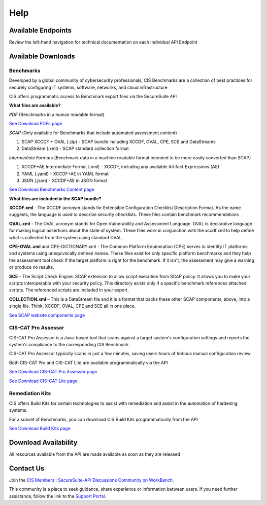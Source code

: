 Help
====

Available Endpoints
-------------------

Review the left-hand navigation for technical documentation on each individual API Endpoint

Available Downloads
-------------------

Benchmarks
^^^^^^^^^^

Developed by a global community of cybersecurity professionals, CIS Benchmarks are a collection of best practices for securely configuring IT systems, software, networks, and cloud infrastructure

CIS offers programmatic access to Benchmark export files via the SecureSuite API

**What files are available?**

*PDF* (Benchmarks in a human readable format)

`See Download PDFs page <https://optimusapi.readthedocs.io/en/stable/endpoints/download-pdf/>`_

*SCAP* (Only available for Benchmarks that include automated assessment content)

#. SCAP XCCDF + OVAL (.zip) - SCAP bundle including XCCDF, OVAL, CPE, SCE and DataStreams
#. DataStream (.xml) - SCAP standard collection format

*Intermediate Formats* (Benchmark data in a machine readable format intended to be more easily converted than SCAP)

#. XCCDF+AE Intermediate Format (.xml) – XCCDF, including any available Artifact Expressions (AE)
#. YAML (.yaml)  -  XCCDF+AE in YAML format
#. JSON (.json)  -  XCCDF+AE in JSON format

`See Download Benchmarks Content page <https://optimusapi.readthedocs.io/en/stable/endpoints/download-benchmark/>`_

**What files are included in the SCAP bundle?**

**XCCDF.xml** - The XCCDF acronym stands for Extensible Configuration Checklist Description Format. As the name suggests, the language is used to describe security checklists. These files contain benchmark recommendations

**OVAL.xml** - The OVAL acronym stands for Open Vulnerability and Assessment Language. OVAL is declarative language for making logical assertions about the state of system. These files work in conjunction with the xccdf.xml to help define what is collected from the system using standard OVAL.

**CPE-OVAL.xml** and CPE-DICTIONARY.xml - The Common Platform Enumeration (CPE) serves to identify IT platforms and systems using unequivocally defined names. These files exist for only specific platform benchmarks and they help the assessment tool check if the target platform is right for the benchmark. If it isn't, the assessment may give a warning or produce no results.

**SCE** - The Script Check Engine: SCAP extension to allow script execution from SCAP policy. It allows you to make your scripts interoperable with your security policy. This directory exists only if a specific benchmark references attached scripts. The referenced scripts are included in your export.

**COLLECTION.xml** – This is a DataStream file and it is a format that packs these other SCAP components, above, into a single file. Think, XCCDF, OVAL, CPE and SCE all in one place.

`See SCAP website components page <https://www.open-scap.org/features/scap-components/>`_

CIS-CAT Pro Assessor
^^^^^^^^^^^^^^^^^^^^

CIS-CAT Pro Assessor is a Java-based tool that scans against a target system's configuration settings and reports the system's compliance to the corresponding CIS Benchmark.

CIS-CAT Pro Assessor typically scans in just a few minutes, saving users hours of tedious manual configuration review.

Both CIS-CAT Pro and CIS-CAT Lite are available programmatically via the API

`See Download CIS-CAT Pro Assessor page <https://optimusapi.readthedocs.io/en/stable/endpoints/cis-cat-pro/>`_

`See Download CIS-CAT Lite page <https://optimusapi.readthedocs.io/en/stable/endpoints/cis-cat-lite/>`_

Remediation Kits
^^^^^^^^^^^^^^^^

CIS offers Build Kits for certain technologies to assist with remediation and assist in the automation of hardening systems.

For a subset of Benchmarks, you can download CIS Build Kits programmatically from the API

`See Download Build Kits page <https://optimusapi.readthedocs.io/en/stable/endpoints/download-buildkit/>`_

Download Availability
---------------------

All resources available from the API are made available as soon as they are released

Contact Us
----------

Join the `CIS Members : SecureSuite-API Discussions Community on WorkBench
<https://workbench.cisecurity.org/communities/152>`_.

This community is a place to seek guidance, share experience or information
between users. If you need further assistance, follow the link to the
`Support Portal <https://www.cisecurity.org/support>`_.